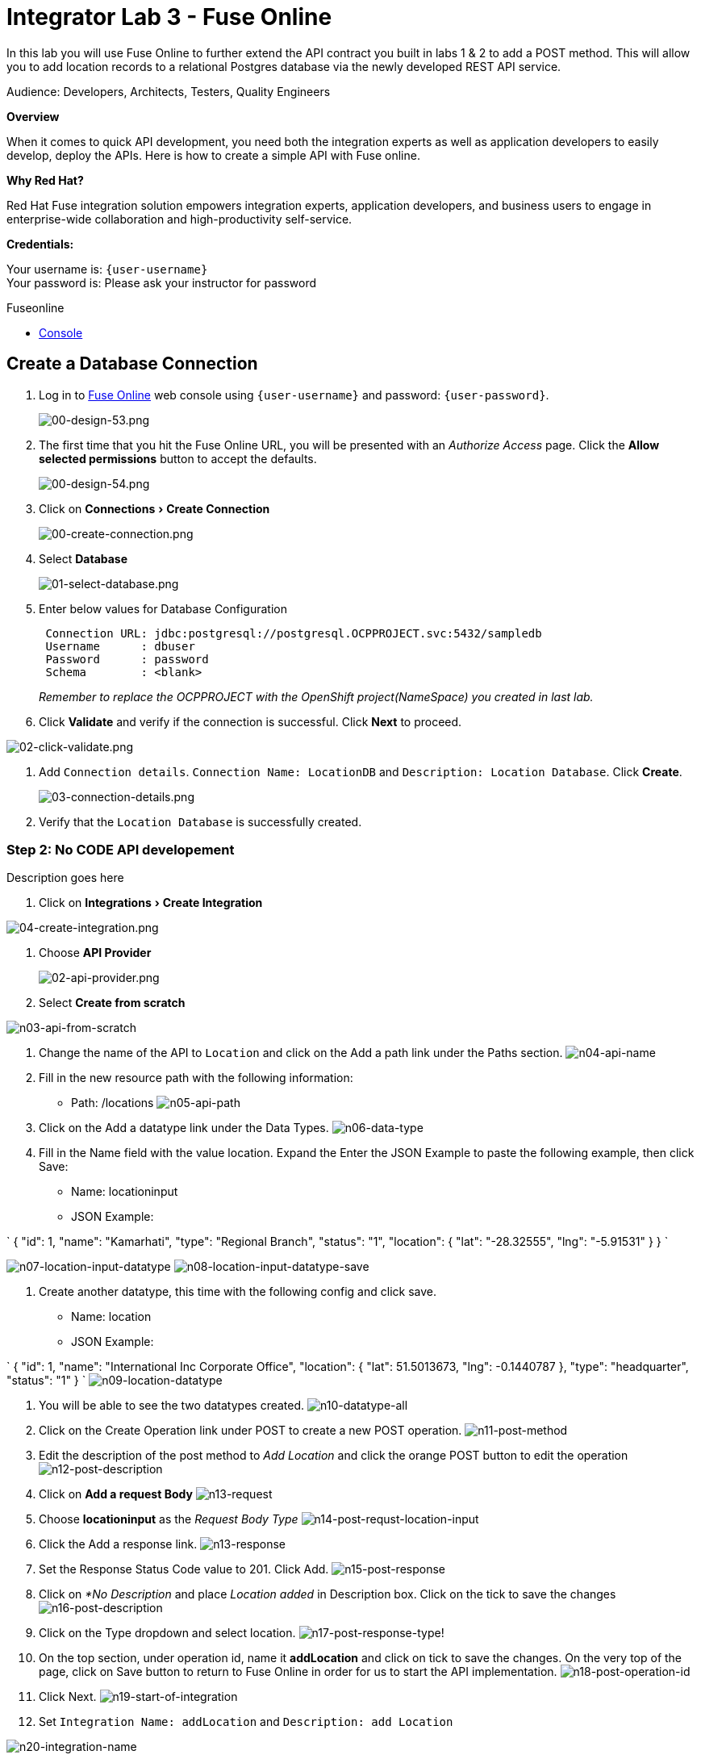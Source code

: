 :walkthrough: Create a simple API with Fuse Online
:fuse-online-url: http://fuse-{item}.{openshift-app-host}
:doctype: book
:experimental:

[id='fuse-online']
= Integrator Lab 3 - Fuse Online

In this lab you will use Fuse Online to further extend the API contract you built in labs 1 & 2 to add a POST method.  This will allow you to add location records to a relational Postgres database via the newly developed REST API service. 

Audience: Developers, Architects, Testers, Quality Engineers

*Overview*

When it comes to quick API development, you need both the integration experts as well as application developers to easily develop, deploy the APIs. Here is how to create a simple API with Fuse online.

*Why Red Hat?*

Red Hat Fuse integration solution empowers integration experts, application developers, and business users to engage in enterprise-wide collaboration and high-productivity self-service.

*Credentials:*

Your username is: `{user-username}` +
Your password is: Please ask your instructor for password

[type=walkthroughResource]
.Fuseonline
****
* link:{fuse-online-url}[Console, window="_blank"]
****

[time=5]
[id="create-fuseonline-job"]
== Create a Database Connection

. Log in to link:{fuse-online-url}[Fuse Online, window="_blank"] web console using `{user-username}` and password: `{user-password}`.
+
image::images/design-53.png[00-design-53.png, role="integr8ly-img-responsive"]

. The first time that you hit the Fuse Online URL, you will be presented with an _Authorize Access_ page.  Click the *Allow selected permissions* button to accept the defaults.
+
image::images/design-54.png[00-design-54.png, role="integr8ly-img-responsive"]

. Click on menu:Connections[Create Connection]
+
image::images/00-create-connection.png[00-create-connection.png, role="integr8ly-img-responsive"]

. Select *Database*
+
image::images/01-select-database.png[01-select-database.png, role="integr8ly-img-responsive"]

. Enter below values for Database Configuration
+
----
 Connection URL: jdbc:postgresql://postgresql.OCPPROJECT.svc:5432/sampledb
 Username      : dbuser
 Password      : password
 Schema        : <blank>
----
+
_Remember to replace the OCPPROJECT with the OpenShift project(NameSpace) you created in last lab._

. Click *Validate* and verify if the connection is successful. Click *Next* to proceed.

image::images/02-click-validate.png[02-click-validate.png, role="integr8ly-img-responsive"]

. Add `Connection details`. `Connection Name: LocationDB` and `Description: Location Database`. Click *Create*.
+
image::images/03-connection-details.png[03-connection-details.png, role="integr8ly-img-responsive"]

. Verify that the `Location Database` is successfully created.

=== Step 2: No CODE API developement

Description goes here

. Click on menu:Integrations[Create Integration]

image::images/04-create-integration.png[04-create-integration.png, role="integr8ly-img-responsive"]

. Choose *API Provider*
+
image::images/n02-api-provider.png[02-api-provider.png, role="integr8ly-img-responsive"]

. Select *Create from scratch*

image::images/n03-api-from-scratch.png[n03-api-from-scratch, role="integr8ly-img-responsive"]

. Change the name of the API to `Location` and click on the Add a path link under the Paths section.
image:images/n04-api-name.png[n04-api-name]
. Fill in the new resource path with the following information:
 ** Path: /locations 	
image:images/n05-api-path.png[n05-api-path]
. Click on the Add a datatype link under the Data Types.
image:images/n06-data-type.png[n06-data-type]
. Fill in the Name field with the value location. Expand the Enter the JSON Example to paste the following example, then click Save:
 ** Name: locationinput
 ** JSON Example:

`
 {
	  "id": 1,
	  "name": "Kamarhati",
	  "type": "Regional Branch",
	  "status": "1",
	  "location": {
	    "lat": "-28.32555",
	    "lng": "-5.91531"
	  }
	}
`

image:images/n07-location-input-datatype.png[n07-location-input-datatype]
 image:images/n08-location-input-datatype-save.png[n08-location-input-datatype-save]

. Create another datatype, this time with the following config and click save.
 ** Name: location
 ** JSON Example:

`
 {
    "id": 1,
    "name": "International Inc Corporate Office",
    "location": {
        "lat": 51.5013673,
        "lng": -0.1440787
    },
    "type": "headquarter",
    "status": "1"
 }
`
 image:images/n09-location-datatype.png[n09-location-datatype]

. You will be able to see the two datatypes created.
image:images/n10-datatype-all.png[n10-datatype-all]
. Click on the Create Operation link under POST to create a new POST operation.
image:images/n11-post-method.png[n11-post-method]
. Edit the description of the post method to _Add Location_ and click the orange POST button to edit the operation
image:images/n12-post-description.png[n12-post-description]
. Click on *Add a request Body*
image:images/n13-request.png[n13-request]
. Choose *locationinput* as the _Request Body Type_
image:images/n14-post-requst-location-input.png[n14-post-requst-location-input]
. Click the Add a response link.
image:images/n13-response.png[n13-response]
. Set the Response Status Code value to 201. Click Add.
image:images/n15-post-response.png[n15-post-response]
. Click on _*No Description_ and place _Location added_ in Description box. Click on the tick to save the changes
image:images/n16-post-description.png[n16-post-description]
. Click on the Type dropdown and select location.
image:images/n17-post-response-type.png[n17-post-response-type]!
. On the top section, under operation id, name it *addLocation* and click on tick to save the changes. On the very top of the page, click on Save button to return to Fuse Online in order for us to start the API implementation.
image:images/n18-post-operation-id.png[n18-post-operation-id]
. Click Next.
image:images/n19-start-of-integration.png[n19-start-of-integration]
. Set `Integration Name: addLocation` and `Description: add Location`

image::images/n20-integration-name.png[n20-integration-name, role="integr8ly-img-responsive"]

. Click on Add Location operation.

image::images/n21-choose-operation.png[n21-choose-operation, role="integr8ly-img-responsive"]

. Since we are adding incoming data into the database, click on the plus sign in between API entry point and return endpoint, select `Add connection`

image::images/n22-add-db-connection.png[n22-add-db-connection, role="integr8ly-img-responsive"]

. Click on `LocationDB` from the catalog and then select `Invoke SQL`

image::images/n24-invoke-sql.png[n24-invoke-sql, role="integr8ly-img-responsive"]

. Enter the SQL statement and click *Done*.

----
   INSERT INTO locations (id,name,lat,lng,location_type,status) VALUES (:#id,:#name,:#lat,:#lng,:#location_type,:#status )
----

image::images/n25-sql-statement.png[n25-sql-statement.png, role="integr8ly-img-responsive"]

. In between top API endpoint and the Database connection, click on the plus sign and select `Add step` and select `Data mapper`

image:images/n26-input-data-mapping.png[n26-input-data-mapping]
 image:images/n27-choose-data-mapping.png[n27-choose-data-mapping]

. Drag and drop the matching *Source* Data types to all their corresponding *Targets* as per the following screenshot. When finished, click *Done*.

image::images/n28-data-map-db.png[n28-data-map-db.png, role="integr8ly-img-responsive"]

. In between the Database connection and the endpoint, click on the plus sign and select `Add step` and select `Data mapper`

image:images/n29-output-data-mapping.png[n29-output-data-mapping]
 image:images/n30-choose-data-mapping.png[n30-choose-data-mapping]

. Drag and drop the matching *Source* Data types to all their corresponding *Targets* as per the following screenshot. When finished, click *Done*.

image::images/n31-data-map-response.png[n31-data-map-response, role="integr8ly-img-responsive"]

. Click *Publish* on the next screen.

image::images/n32-publish.png[n32-publish, role="integr8ly-img-responsive"]

_Congratulations_. You successfully published the integration. (Wait for few minutes to build and publish the integration)

=== Step 3: Create a POST request

We will use an online cURL tool to create the `101th` record field in database.

. Copy the `External URL` per the below screenshot
+
image::images/14-copy-URL.png[14-copy-URL.png, role="integr8ly-img-responsive"]

. Open a browser window and navigate to:
+
----
  https://onlinecurl.com/
----

. Below are the values for the request. Note: `id:101` in the payload as we are creating `101th` record in the database.
+
----
  URL: http://i-addlocation-demo.apps.55b9.openshift.opentlc.com/locations

  --header (-H):  Content-Type: application/json

  --data (-d): {"id": 101, "name": "Kamarhati", "type": "Regional Branch", "status": "1", "location": { "lat": "-28.32555", "lng": "-5.91531" }}

  --request (-X): POST
----
+
image::images/15-online-curl.png[15-online-curl.png, role="integr8ly-img-responsive"]

. The page will load the `204` response information from the service which means the request was successfully fulfilled.
+
image::images/16-response-header.png[16-response-header.png, role="integr8ly-img-responsive"]

. Click on menu:Activity[Refresh] and verify if the newly record is created.
+
image::images/17-activity-refresh.png[17-activity-refresh.png, role="integr8ly-img-responsive"]

<<<<<<< HEAD

. {blank}
+
= _(Optional)_ Visit the application URL in the browser and verify if the record can be fetched.
. _(Optional)_ Visit the application URL in browser and verify if the record can be fetched.
+
____
______
________
__________
____________
______________
________________
1a3996b4b04f4a7a4997ae47d9c36f2cfa8178e2
________________
______________
____________
__________
________
______
____

*REQUEST*

----
   http://location-service-international.{openshift-app-host}/locations/101
----

*RESPONSE*

----
    {
      "id" : 101,
      "name" : "Kamarhati",
      "type" : "Regional Branch",
      "status" : "1",
      "location" : {
        "lat" : "-28.32555",
        "lng" : "-5.91531"
      }
    }
----

== Summary

In this lab you discovered how to create an adhoc API service using Fuse Online.

You can now proceed to link:../lab04/#lab-4[Lab 4]

== Notes and Further Reading

* Fuse Online
 ** https://www.redhat.com/en/technologies/jboss-middleware/fuse-online[Webpage]
 ** https://access.redhat.com/documentation/en-us/red_hat_fuse/7.1/html-single/fuse_online_sample_integration_tutorials/index[Sample tutorials]
 ** https://developers.redhat.com/blog/2017/11/02/work-done-less-code-fuse-online-tech-preview-today/[Blog]
